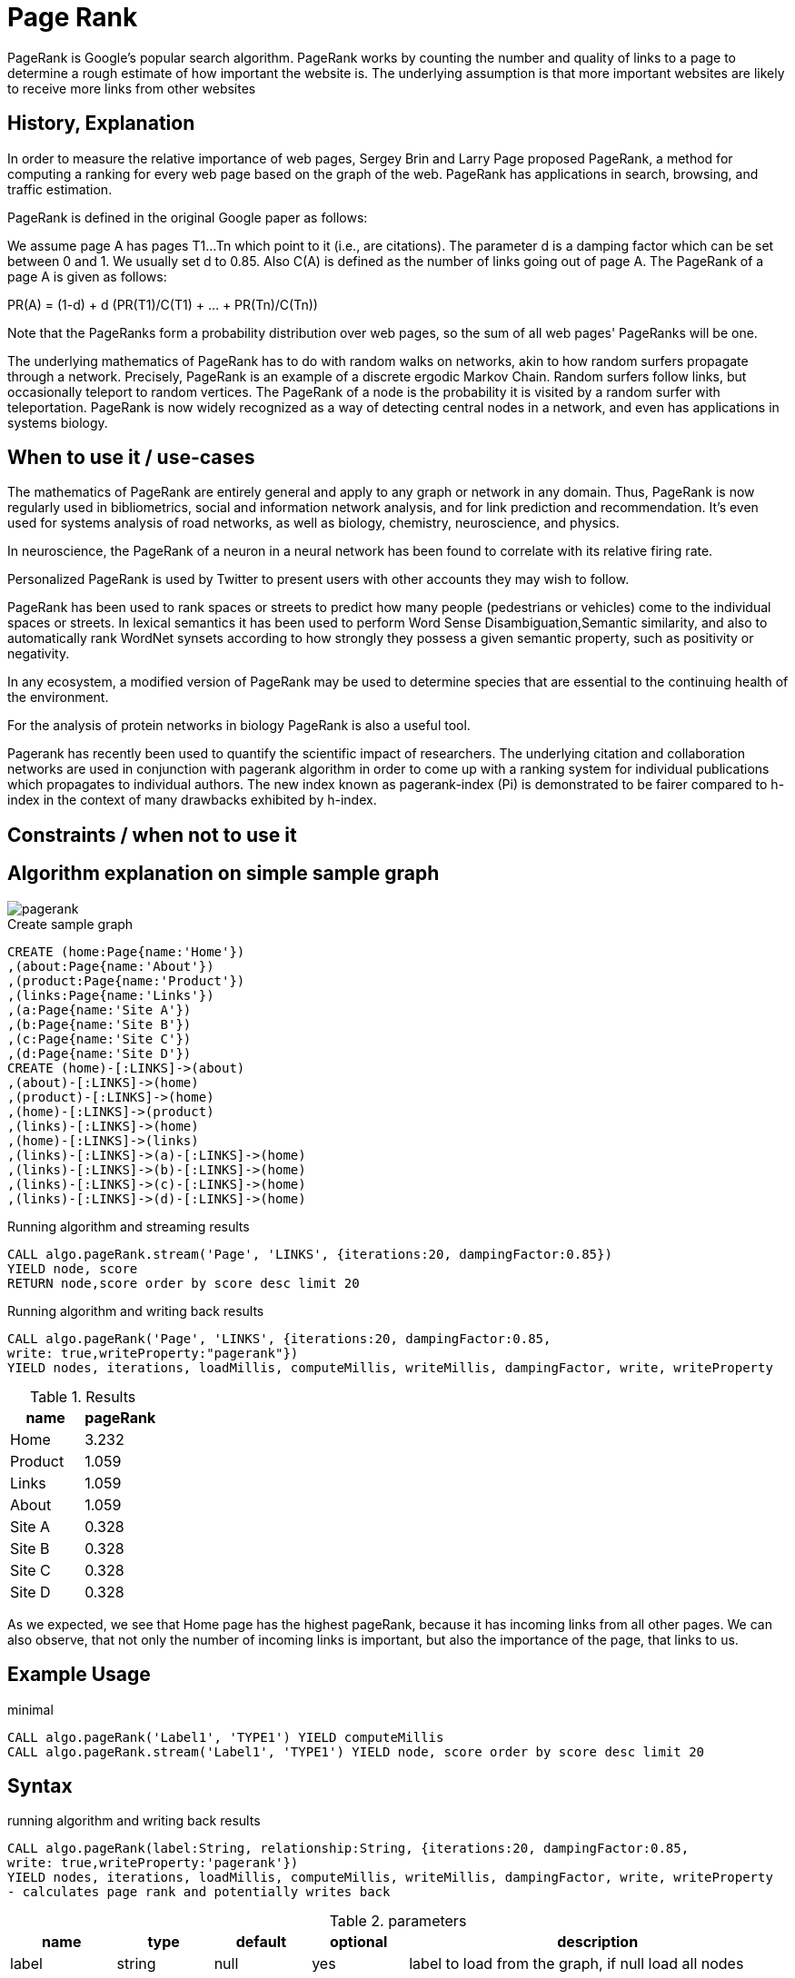 = Page Rank

PageRank is Google's popular search algorithm. PageRank works by counting the number and quality of links to a page to determine a rough estimate of how important the website is. The underlying assumption is that more important websites are likely to receive more links from other websites

== History, Explanation



In order to measure the relative importance of web pages, Sergey Brin and Larry Page proposed PageRank, a method for
computing a ranking for every web page based on the graph of the web. PageRank has applications
in search, browsing, and traffic estimation.

PageRank is defined in the original Google paper as follows:

We assume page A has pages T1...Tn which point to it (i.e., are citations). The parameter d is a damping factor which can be set between 0 and 1. We usually set d to 0.85. Also C(A) is defined as the number of links going out of page A. The PageRank of a page A is given as follows:

PR(A) = (1-d) + d (PR(T1)/C(T1) + ... + PR(Tn)/C(Tn))

Note that the PageRanks form a probability distribution over web pages, so the sum of all web pages' PageRanks will be one.

The underlying mathematics of PageRank has to do with random walks on networks, akin to how random surfers propagate through a network. 
Precisely, PageRank is an example of a discrete ergodic Markov Chain. 
Random surfers follow links, but occasionally teleport to random vertices. 
The PageRank of a node is the probability it is visited by a random surfer with teleportation. 
PageRank is now widely recognized as a way of detecting central nodes in a network, and even has applications in systems biology.


== When to use it / use-cases

The mathematics of PageRank are entirely general and apply to any graph or network in any domain. 
Thus, PageRank is now regularly used in bibliometrics, social and information network analysis, and for link prediction and recommendation. 
It's even used for systems analysis of road networks, as well as biology, chemistry, neuroscience, and physics.

In neuroscience, the PageRank of a neuron in a neural network has been found to correlate with its relative firing rate.

Personalized PageRank is used by Twitter to present users with other accounts they may wish to follow.


PageRank has been used to rank spaces or streets to predict how many people (pedestrians or vehicles) come to the individual spaces or streets. In lexical semantics it has been used to perform Word Sense Disambiguation,Semantic similarity, and also to automatically rank WordNet synsets according to how strongly they possess a given semantic property, such as positivity or negativity.

In any ecosystem, a modified version of PageRank may be used to determine species that are essential to the continuing health of the environment.

For the analysis of protein networks in biology PageRank is also a useful tool.

Pagerank has recently been used to quantify the scientific impact of researchers. The underlying citation and collaboration networks are used in conjunction with pagerank algorithm in order to come up with a ranking system for individual publications which propagates to individual authors. The new index known as pagerank-index (Pi) is demonstrated to be fairer compared to h-index in the context of many drawbacks exhibited by h-index.

== Constraints / when not to use it


== Algorithm explanation on simple sample graph

image::{img}/pagerank.png[]

.Create sample graph
[source,cypher]
----
CREATE (home:Page{name:'Home'})
,(about:Page{name:'About'})
,(product:Page{name:'Product'})
,(links:Page{name:'Links'})
,(a:Page{name:'Site A'})
,(b:Page{name:'Site B'})
,(c:Page{name:'Site C'})
,(d:Page{name:'Site D'})
CREATE (home)-[:LINKS]->(about)
,(about)-[:LINKS]->(home)
,(product)-[:LINKS]->(home)
,(home)-[:LINKS]->(product)
,(links)-[:LINKS]->(home)
,(home)-[:LINKS]->(links)
,(links)-[:LINKS]->(a)-[:LINKS]->(home)
,(links)-[:LINKS]->(b)-[:LINKS]->(home)
,(links)-[:LINKS]->(c)-[:LINKS]->(home)
,(links)-[:LINKS]->(d)-[:LINKS]->(home)

----


.Running algorithm and streaming results
[source,cypher]
----

CALL algo.pageRank.stream('Page', 'LINKS', {iterations:20, dampingFactor:0.85}) 
YIELD node, score 
RETURN node,score order by score desc limit 20

----


.Running algorithm and writing back results 
[source,cypher]
----

CALL algo.pageRank('Page', 'LINKS', {iterations:20, dampingFactor:0.85, 
write: true,writeProperty:"pagerank"}) 
YIELD nodes, iterations, loadMillis, computeMillis, writeMillis, dampingFactor, write, writeProperty 

----


.Results
[opts="header",cols="1,1"]
|===
| name | pageRank 
| Home | 3.232
| Product | 1.059
| Links | 1.059
| About | 1.059
| Site A | 0.328
| Site B | 0.328 
| Site C | 0.328 
| Site D | 0.328 
|===

As we expected, we see that Home page has the highest pageRank, because it has incoming links from all other pages. We can also observe, that not only the number of incoming links is important, but also the importance of the page, that links to us. 

== Example Usage

.minimal
[source,cypher]
----
CALL algo.pageRank('Label1', 'TYPE1') YIELD computeMillis
CALL algo.pageRank.stream('Label1', 'TYPE1') YIELD node, score order by score desc limit 20
----

== Syntax

.running algorithm and writing back results
[source,cypher]
----
CALL algo.pageRank(label:String, relationship:String, {iterations:20, dampingFactor:0.85, 
write: true,writeProperty:'pagerank'}) 
YIELD nodes, iterations, loadMillis, computeMillis, writeMillis, dampingFactor, write, writeProperty 
- calculates page rank and potentially writes back
----

.parameters
[opts="header",cols="1,1,1,1,4"]
|===
| name | type | default | optional | description
| label  | string | null | yes | label to load from the graph, if null load all nodes
| relationship | string | null | yes | relationship-type to load from the graph, if null load all nodes
| iterations | int | 20 | yes | how many iterations of page-rank to run
| dampingFactor | float | 0.85 | yes | damping factor of the page-rank calculation
| write | boolean | true | yes | if result should be written back as node property
| writeProperty | string | 'pagerank' | yes | property name written back to
| graph | string | 'heavy' | yes | use 'heavy' when describing the subset of the graph with label and relationship-type parameter, 'cypher' for describing the subset with cypher node-statement and relationship-statement
|===

.results
[opts="header",cols="1,1,6"]
|===
| name | type | description
| nodes | int | number of nodes considered
| iterations | int | number of iterations run
| dampingFactor | float | damping factor used
| writeProperty | string | property name written back to
| write | boolean | if result was written back as node property
| loadMillis | int | milliseconds for loading data
| computeMillis | int | milliseconds for running the algorithm
| writeMillis | int | milliseconds for writing result data back

|===


.running algorithm and streaming results
[source,cypher]
----
CALL algo.pageRank.stream(label:String, relationship:String, {iterations:20, dampingFactor:0.85})
YIELD node, score - calculates page rank and streams results
----

.parameters
[opts="header",cols="1,1,1,1,4"]
|===
| name | type | default | optional | description
| label  | string | null | yes | label to load from the graph, if null load all nodes
| relationship | string | null | yes | relationship-type to load from the graph, if null load all nodes
| iterations | int | 20 | yes | how many iterations of page-rank to run
| dampingFactor | float | 0.85 | yes | damping factor of the page-rank calculation
|===

.results
[opts="headers"]
|===
| name | type | description
| node | long | node id
| score | float | page-rank weight 
|===


== Cypher loading

If label and relationship-type are not selective enough to describe your subgraph to run the algorithm on, you can use Cypher statements to load or project subsets of your graph.
Can be also used to run algorithms on a virtual graph.
Set `graph:'cypher'` in the config.

[source,cypher]
----
CALL algo.pageRank(
'MATCH (p:Page) RETURN id(p) as id',
'MATCH (p1:Page)-[:Link]->(p2:Page) RETURN id(p1) as source, id(p2) as target',
{graph:'cypher', iterations:5, write: true});
----

== Versions 

We support the following versions of the pageRank algorithm:

* [x] directed, unweighted

* [ ] directed, weighted

* [ ] undirected, unweighted

* [ ] undirected, weighted 

== References

* https://en.wikipedia.org/wiki/PageRank

* http://infolab.stanford.edu/~ullman/mmds/book.pdf

* http://ilpubs.stanford.edu:8090/422/1/1999-66.pdf

* http://www.cs.princeton.edu/~chazelle/courses/BIB/pagerank.htm

* https://anthonybonato.com/2016/04/13/the-mathematics-of-game-of-thrones/

ifdef::implementation[]
// tag::implementation[]

== Implementation Details

// copied from: https://github.com/neo4j-contrib/neo4j-graph-algorithms/issues/78

:leveloffset: +1

_PageRank_ is Googles popular search algorithm.

More: https://en.wikipedia.org/wiki/PageRank

## Progress

- [x] single threaded implementation
- [x] tests
- [x] simple benchmark
- [x] implement procedure
- [x] benchmark on bigger graphs
- [x] parallelization
- [x] evaluation

## Requirements

- NodeIterator
- Incoming Relationships
- Outgoing Degrees

## Data structured involved

Our current approach needs one double array for storing ranks.

## ToDo

### parallelization

One approach to parallelize _PageRank_ might be to partition the node into batches - one for each thread. Nonetheless we may need to sync them at the end of each iteration.

### evaluation

- Performance tests on different dataset sizes / level of concurrency

## Future Improvements

- we might scale up the ranks to ints for faster multiplication.

== Details

Partition based parallel PageRank based on "An Efficient Partition-Based Parallel PageRank Algorithm" [1]-

- Each partition thread has its local array of only the nodes that it is responsible for,
not for all nodes. Combined, all partitions hold all page rank scores for every node once.
Instead of writing partition files and transferring them across the network
(as done in the paper since they were concerned with parallelising across multiple nodes),
we use integer arrays to write the results to.
The actual score is upscaled from a double to an integer by multiplying it with {@code 100_000}.

- To avoid contention by writing to a shared array, we partition the result array.
- During execution, the scores arrays are shaped like this:

    [ executing partition ] -> [ calculated partition ] -> [ local page rank scores ]

- Each single partition writes in a partitioned array, calculation the scores
 for every receiving partition. A single partition only sees:

    [ calculated partition ] -> [ local page rank scores ]

- The coordinating thread then builds the transpose of all written partitions from every partition:

    [ calculated partition ] -> [ executing partition ] -> [ local page rank scores ]

- This step does not happen in parallel, but does not involve extensive copying.
The local page rank scores needn't be copied, only the partitioning arrays.
All in all, {@code concurrency^2} array element reads and assignments have to
be performed.

- For the next iteration, every partition first updates its scores, in parallel.
A single partition now sees:

    [ executing partition ] -> [ local page rank scores ]

- That is, a list of all calculated scores for it self, grouped by the partition that
calculated these scores.
This means, most of the synchronization happens in parallel, too.

- Partitioning is not done by number of nodes but by the accumulated degree –
as described in "Fast Parallel PageRank: A Linear System Approach" [2].
Every partition should have about the same number of relationships to operate on.
- This is done to avoid having one partition with super nodes and instead have
all partitions run in approximately equal time.
Smaller partitions are merged down until we have at most {@code concurrency} partitions,
in order to batch partitions and keep the number of threads in use predictable/configurable.

[1]: An Efficient Partition-Based Parallel PageRank Algorithm
[2]: <a href="https://www.cs.purdue.edu/homes/dgleich/

// end::implementation[]
endif::implementation[]
